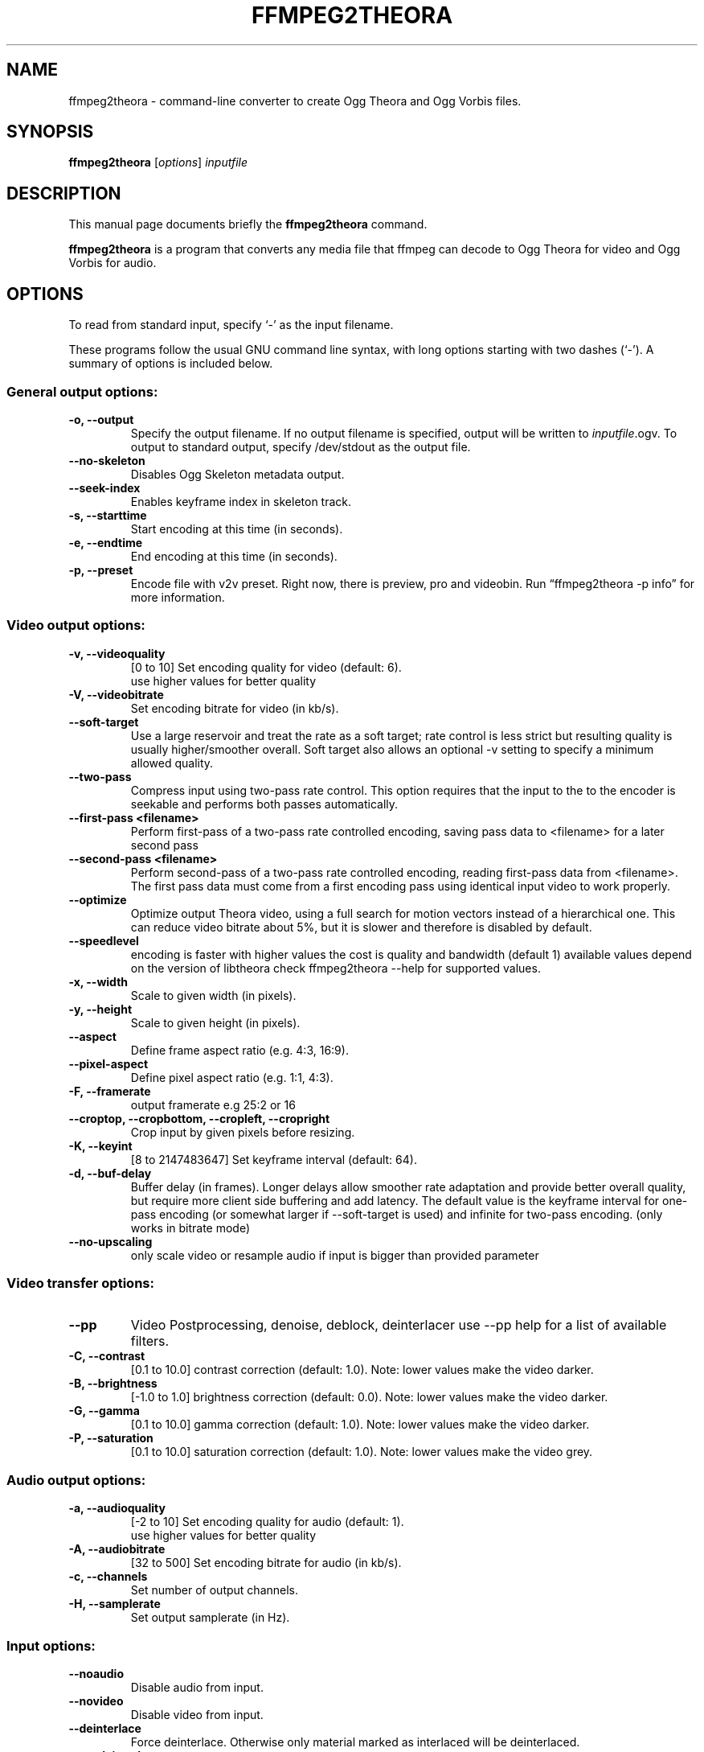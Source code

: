 .\"                                      Hey, EMACS: -*- nroff -*-
.TH FFMPEG2THEORA 1 "May 14, 2010"
.\" Please adjust this date whenever revising the manpage.
.\"
.\" Some roff macros, for reference:
.\" .nh        disable hyphenation
.\" .hy        enable hyphenation
.\" .ad l      left justify
.\" .ad b      justify to both left and right margins
.\" .nf        disable filling
.\" .fi        enable filling
.\" .br        insert line break
.\" .sp <n>    insert n+1 empty lines
.\" for manpage-specific macros, see man(7)
.SH NAME
ffmpeg2theora \- command-line converter to create Ogg Theora and Ogg
Vorbis files.
.SH SYNOPSIS
.B ffmpeg2theora
.RI [ options ] " inputfile"
.SH DESCRIPTION
This manual page documents briefly the \fBffmpeg2theora\fP command.
.PP
\fBffmpeg2theora\fP is a program that converts any media file that ffmpeg can
decode to Ogg Theora for video and Ogg Vorbis for audio.
.SH OPTIONS
To read from standard input, specify `\-' as the input filename.

These programs follow the usual GNU command line syntax, with long
options starting with two dashes (`-').
A summary of options is included below.
.SS General output options:
.TP
.B \-o, \-\-output
Specify the output filename.  If no output filename is specified, output will
be written to \fIinputfile\fP.ogv.  To output to standard output, specify
/dev/stdout as the output file.
.TP
.B  \-\-no-skeleton
Disables Ogg Skeleton metadata output.
.TP
.B  \-\-seek-index
Enables keyframe index in skeleton track.
.TP
.B \-s, \-\-starttime
Start encoding at this time (in seconds).
.TP
.B \-e, \-\-endtime
End encoding at this time (in seconds).
.TP
.B \-p, \-\-preset
Encode file with v2v preset.  Right now, there is preview, pro and videobin.  Run
\*(lqffmpeg2theora \-p info\*(rq for more information.
.SS Video output options:
.TP
.B \-v, \-\-videoquality
[0 to 10] Set encoding quality for video (default: 6).
          use higher values for better quality
.TP
.B \-V, \-\-videobitrate
Set encoding bitrate for video (in kb/s).
.TP
.B \-\-soft\-target
Use a large reservoir and treat the rate
as a soft target; rate control is less
strict but resulting quality is usually
higher/smoother overall. Soft target also
allows an optional \-v setting to specify
a minimum allowed quality.
.TP
.B \-\-two-pass
Compress input using two-pass rate control.
This option requires that the input to the
to the encoder is seekable and performs both passes automatically.
.TP
.B \-\-first-pass <filename>
Perform first-pass of a two-pass rate controlled encoding,
saving pass data to <filename> for a later second pass
.TP
.B \-\-second-pass <filename>
Perform second-pass of a two-pass rate controlled encoding, reading first-pass
data from <filename>.  The first pass data must come from a first encoding pass
using identical input video to work properly.

.TP
.B \-\-optimize
Optimize output Theora video, using a full search for motion vectors
instead of a hierarchical one. This can reduce video bitrate about 5%,
but it is slower and therefore is disabled by default.
.TP
.B \-\-speedlevel
encoding is faster with higher values
the cost is quality and bandwidth (default 1)
available values depend on the version of libtheora
check ffmpeg2theora --help for supported values.
.TP
.B \-x, \-\-width
Scale to given width (in pixels).
.TP
.B \-y, \-\-height
Scale to given height (in pixels).
.TP
.B \-\-aspect
Define frame aspect ratio (e.g. 4:3, 16:9).
.TP
.B \-\-pixel\-aspect
Define pixel aspect ratio (e.g. 1:1, 4:3).
.TP
.B \-F, \-\-framerate       
output framerate e.g 25:2 or 16
.TP
.B \-\-croptop, \-\-cropbottom, \-\-cropleft, \-\-cropright
Crop input by given pixels before resizing.
.TP
.B \-K, \-\-keyint
[8 to 2147483647] Set keyframe interval (default: 64).
.TP
.B \-d, \-\-buf-delay
Buffer delay (in frames). Longer delays
allow smoother rate adaptation and provide
better overall quality, but require more
client side buffering and add latency. The
default value is the keyframe interval for
one-pass encoding (or somewhat larger if
\-\-soft\-target is used) and infinite for
two\-pass encoding. (only works in bitrate mode)
.TP
.B \-\-no-upscaling
only scale video or resample audio if input is
bigger than provided parameter
.SS Video transfer options:
.TP
.B \-\-pp
Video Postprocessing, denoise, deblock, deinterlacer
use \-\-pp help for a list of available filters.
.TP
.B \-C, \-\-contrast
[0.1 to 10.0] contrast correction (default: 1.0). Note: lower values make the video darker.
.TP
.B \-B, \-\-brightness       
[-1.0 to 1.0] brightness correction (default: 0.0). Note: lower values make the video darker.
.TP
.B \-G, \-\-gamma            
[0.1 to 10.0] gamma correction (default: 1.0). Note: lower values make the video darker.
.TP
.B \-P, \-\-saturation            
[0.1 to 10.0] saturation correction (default: 1.0). Note: lower values make the video grey.
.SS Audio output options:
.TP
.B \-a, \-\-audioquality
[-2 to 10] Set encoding quality for audio (default: 1).
           use higher values for better quality
.TP
.B \-A, \-\-audiobitrate
[32 to 500] Set encoding bitrate for audio (in kb/s).
.TP
.B \-c, \-\-channels
Set number of output channels.
.TP
.B \-H, \-\-samplerate
Set output samplerate (in Hz).
.SS Input options:
.TP
.B \-\-noaudio
Disable audio from input.
.TP
.B \-\-novideo
Disable video from input.
.TP
.B \-\-deinterlace
Force deinterlace.  Otherwise only material marked as interlaced will be
deinterlaced.
.TP
.B \-\-no-deinterlace
Force deinterlace off.
.TP
.B \-\-vhook
you can use ffmpeg's vhook system, example:
 ffmpeg2theora \-\-vhook '/path/watermark.so \-f wm.gif' input.dv
.TP
.B \-f, \-\-format
Specify input format.
.TP
.B \-\-inputfps
Override input fps.
.TP
.B \-\-audiostream id
By default the first audio stream is selected, use this to select
another audio stream.
.TP
.B \-\-videostream id
By default the first video stream is selected, use this to select
another audio stream.
.TP
.B \-\-sync
Use A/V sync from input container. Since this does not work with
all input format you have to manualy enable it if you have
issues with A/V sync.
.SS Subtitles options:
.TP
.B \-\-subtitles
Encode subtitles from the given file to a multiplexed Kate stream.
The input file should be in SubRip (.srt) format, encoded in UTF-8,
unless the --subtitles-encoding option is also given.
.TP
.B \-\-subtitles-encoding encoding
Assumes the corresponding subtitles file is encoded in the given
encoding. If ffmpeg2theora was built with iconv support, all
encodings supported by iconv may be used. Otherwise, UTF-8 and
ISO-8859-1 (aka latin1) are supported. The default is UTF-8.
.TP
.B \-\-subtitles-language language
Sets the language of the corresponding subtitles stream. This will
be set in the corresponding Kate stream so a video player may make
this available to the user for language selection. Language is an
ISO 639-1 or RFC 3066 ASCII string and is limited to 15 characters.
.TP
.B \-\-subtitles-category category
Sets the category of the corresponding subtitles stream. This will
be set in the corresponding Kate stream so a video player may make
this available to the user for selection. The default category is
"subtitles". Suggested other categories may include "transcript",
"commentary", "lyrics", etc. Category is an ASCII string and is
limited to 15 characters
.TP
.B \-\-subtitles-ignore-non-utf8
When reading an UTF-8 subtitles text file, any invalid UTF-8 sequence
will be ignored. This may be useful if there are stray sequences in
an otherwise UTF-8 file. Note that, since those invalid sequences
will be removed from the output, this option is not a substitute to
converting a non UTF-8 file to UTF-8.
.TP
.B \-\-nosubtitles
Disables subtitles from input.
Note that subtitles explicitely loaded from external files will still
be used.
.TP
.B \-\-subtitle-types
Selects which subtitle types to include from the input file.
Allowed types are: none, all, text, spu (spu being the image based
subtitles found on DVD).
By default, only text based subtitles will be included.
Note that subtitles explicitely loaded from external files will still
be used.
.SS Metadata options:
.TP
.B \-\-artist
Name of artist (director).
.TP
.B \-\-title
Title.
.TP
.B \-\-date
Date.
.TP
.B \-\-location
Location.
.TP
.B \-\-organization
Name of organization (studio).
.TP
.B \-\-copyright
Copyright.
.TP
.B \-\-license
License.
.TP
.B \-\-contact
Contact link.
.TP
.B \-\-nometadata
disables metadata from input
.TP
.B \-\-no\-oshash
do not include oshash of source file(SOURCE_OSHASH)

.SS  Keyframe indexing options:
.TP
.B  \-\-index-interval <n>
set minimum distance between indexed keyframes
to <n> ms (default: 2000)
.TP
.B  \-\-theora\-index\-reserve <n>
reserve <n> bytes for theora keyframe index
.TP
.B  \-\-vorbis\-index\-reserve <n>
reserve <n> bytes for vorbis keyframe index
.TP
.B  \-\-kate\-index\-reserve <n>
reserve <n> bytes for kate keyframe index

.SS Other options:
.TP
.B \-\-nice n
Set niceness to n.
.TP
.B \-h, \-\-help
Output a help message.
.TP
.B \-\-info
Output json info about input file, use -o to save json to file.
.TP
.B \-\-frontend
print status information in json, one json dict per line
.SH EXAMPLES
Encode Videos:
  ffmpeg2theora videoclip.avi (will write output to videoclip.ogv)
  
  cat something.dv | ffmpeg2theora -f dv -o output.ogv \-

Encode a series of images:
  ffmpeg2theora frame%06d.png -o output.ogv

Live streaming from V4L Device:
  ffmpeg2theora \-\-no\-skeleton /dev/video0 \-f video4linux \\
                \-\-inputfps 15 \-x 160 \-y 128 \\
                \-o \- | oggfwd icast2server 8000 password /theora.ogv

  (you might have to use video4linux2 depending on your hardware)
  
Live encoding from a DV camcorder (needs a fast machine):
  dvgrab - | ffmpeg2theora -f dv -x 352 -y 288 -o output.ogv -\n"

Live encoding and streaming to icecast server:
  dvgrab \-\-format raw \- \\
  | ffmpeg2theora \-\-no\-skeleton \-f dv \-x 160 \-y 128 \-o /dev/stdout \- \\
  | oggfwd icast2server 8000 password /theora.ogv


.SH AUTHOR
ffmpeg2theora was written by jan gerber <j@v2v.cc>.
.PP
This manual page was written by Hubert Chan <hubert@uhoreg.ca>,
for the Debian project (but may be used by others).
